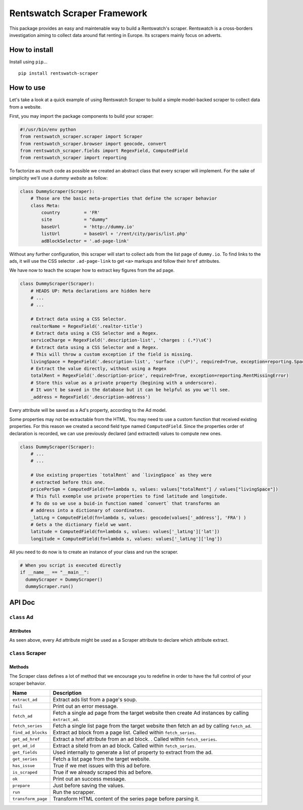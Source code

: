 Rentswatch Scraper Framework
============================

This package provides an easy and maintenable way to build a
Rentswatch's scraper. Rentswatch is a cross-borders investigation aiming
to collect data around flat renting in Europe. Its scrapers mainly focus
on adverts.

How to install
--------------

Install using ``pip``...

::

    pip install rentswatch-scraper

How to use
----------

Let's take a look at a quick example of using Rentswatch Scraper to
build a simple model-backed scraper to collect data from a website.

First, you may import the package components to build your scraper:

.. code:: python

    #!/usr/bin/env python
    from rentswatch_scraper.scraper import Scraper
    from rentswatch_scraper.browser import geocode, convert
    from rentswatch_scraper.fields import RegexField, ComputedField
    from rentswatch_scraper import reporting

To factorize as much code as possible we created an abstract class that
every scraper will implement. For the sake of simplicity we'll use a
*dummy website* as follow:

.. code:: python

    class DummyScraper(Scraper):
        # Those are the basic meta-properties that define the scraper behavior
        class Meta:
            country         = 'FR'
            site            = "dummy"
            baseUrl         = 'http://dummy.io'
            listUrl         = baseUrl + '/rent/city/paris/list.php'
            adBlockSelector = '.ad-page-link'

Without any further configuration, this scraper will start to collect
ads from the list page of ``dummy.io``. To find links to the ads, it
will use the CSS selector ``.ad-page-link`` to get ``<a>`` markups and
follow their ``href`` attributes.

We have now to teach the scraper how to extract key figures from the ad
page.

.. code:: python

    class DummyScraper(Scraper):
        # HEADS UP: Meta declarations are hidden here
        # ...
        # ...

        # Extract data using a CSS Selector.
        realtorName = RegexField('.realtor-title')
        # Extract data using a CSS Selector and a Regex.
        serviceCharge = RegexField('.description-list', 'charges : (.*)\s€')
        # Extract data using a CSS Selector and a Regex.
        # This will throw a custom exception if the field is missing.
        livingSpace = RegexField('.description-list', 'surface :(\d*)', required=True, exception=reporting.SpaceMissingError)
        # Extract the value directly, without using a Regex
        totalRent = RegexField('.description-price', required=True, exception=reporting.RentMissingError)
        # Store this value as a private property (begining with a underscore).
        # It won't be saved in the database but it can be helpful as you we'll see.
        _address = RegexField('.description-address')

Every attribute will be saved as a Ad's property, according to the Ad
model.

Some properties may not be extractable from the HTML. You may need to
use a custom function that received existing properties. For this reason
we created a second field type named ``ComputedField``. Since the
properties order of declaration is recorded, we can use previously
declared (and extracted) values to compute new ones.

.. code:: python

    class DummyScraper(Scraper):
        # ...
        # ...

        # Use existing properties `totalRent` and `livingSpace` as they were
        # extracted before this one.
        pricePerSqm = ComputedField(fn=lambda s, values: values["totalRent"] / values["livingSpace"])
        # This full exemple use private properties to find latitude and longitude.
        # To do so we use a buid-in function named `convert` that transforms an
        # address into a dictionary of coordinates.
        _latLng = ComputedField(fn=lambda s, values: geocode(values['_address'], 'FRA') )
        # Gets a the dictionary field we want.
        latitude = ComputedField(fn=lambda s, values: values['_latLng']['lat'])
        longitude = ComputedField(fn=lambda s, values: values['_latLng']['lng'])

All you need to do now is to create an instance of your class and run
the scraper.

.. code:: python

    # When you script is executed directly
    if __name__ == "__main__":
      dummyScraper = DummyScraper()
      dummyScraper.run()

API Doc
-------

``class`` Ad
~~~~~~~~~~~~

Attributes
^^^^^^^^^^

As seen above, every Ad attribute might be used as a Scraper attribute to declare which attribute extract.

+----------------------+--------------------------+---------------------------------------------------------------------------+
| Name                 | Type                     | Description                                                               |
+======================+==========================+===========================================================================+
| ``status``           | *String*                 | "listed" if needs more scraping, "scraped" if it's done                   |
| ``site``             | *String*                 | Name of the website                                                       |
| ``createdAt``        | *DateTime*               | Date the ad was first scraped                                             |
| ``siteId``           | *String*                 | The unique ID from the site where it's scrapped from                      |
| ``serviceCharge``    | *Float*                  | Extra costs (heating mostly)                                              |
| ``baseRent``         | *Float*                  | Base costs (without heating)                                              |
| ``totalRent``        | *Float*                  | Total cost                                                                |
| ``livingSpace``      | *Float*                  | Surface in square meters                                                  |
| ``pricePerSqm``      | *Float*                  | Price per square meter                                                    |
| ``furnished``        | *Bool*                   | True if the flat or house is furnished                                    |
| ``realtor``          | *Bool*                   | True if realtor, n if rented by a physical person                         |
| ``realtorName``      | *Unicode*                | The name of the realtor or person offering the flat                       |
| ``latitude``         | *Float*                  | Latitude                                                                  |
| ``longitude``        | *Float*                  | Longitude                                                                 |
| ``balcony``          | *Bool*                   | True if there is a balcony/terrasse                                       |
| ``yearConstructed``  | *String*                 | The year the building was built                                           |
| ``cellar``           | *Bool*                   | True if the flat comes with a cellar                                      |
| ``parking``          | *Bool*                   | True if the flat comes with a parking or a garage                         |
| ``houseNumber``      | *String*                 | House Number in the street                                                |
| ``street``           | *String*                 | Street name (incl. "street")                                              |
| ``zipCode``          | *String*                 | ZIP code                                                                  |
| ``city``             | *Unicode*                | City                                                                      |
| ``lift``             | *Bool*                   | True if a lift is present                                                 |
| ``typeOfFlat``       | *String*                 | Type of flat (no typology)                                                |
| ``noRooms``          | *String*                 | Number of rooms                                                           |
| ``floor``            | *String*                 | Floor the flat is at                                                      |
| ``garden``           | *Bool*                   | True if there is a garden                                                 |
| ``barrierFree``      | *Bool*                   | True if the flat is wheelchair accessible                                 |
| ``country``          | *String*                 | Country, 2 letter code                                                    |
| ``sourceUrl``        | *String*                 | URL of the page                                                           |
+======================+==========================+===========================================================================+


``class`` Scraper
~~~~~~~~~~~~~~~~~

Methods
^^^^^^^

The Scraper class defines a lot of method that we encourage you to
redefine in order to have the full control of your scraper behavior.

+----------------------+------------------------------------------------------------------------------------------------------+
| Name                 | Description                                                                                          |
+======================+======================================================================================================+
| ``extract_ad``       | Extract ads list from a page's soup.                                                                 |
+----------------------+------------------------------------------------------------------------------------------------------+
| ``fail``             | Print out an error message.                                                                          |
+----------------------+------------------------------------------------------------------------------------------------------+
| ``fetch_ad``         | Fetch a single ad page from the target website then create Ad instances by calling ``èxtract_ad``.   |
+----------------------+------------------------------------------------------------------------------------------------------+
| ``fetch_series``     | Fetch a single list page from the target website then fetch an ad by calling ``fetch_ad``.           |
+----------------------+------------------------------------------------------------------------------------------------------+
| ``find_ad_blocks``   | Extract ad block from a page list. Called within ``fetch_series``.                                   |
+----------------------+------------------------------------------------------------------------------------------------------+
| ``get_ad_href``      | Extract a href attribute from an ad block. . Called within ``fetch_series``.                         |
+----------------------+------------------------------------------------------------------------------------------------------+
| ``get_ad_id``        | Extract a siteId from an ad block. Called within ``fetch_series``.                                   |
+----------------------+------------------------------------------------------------------------------------------------------+
| ``get_fields``       | Used internally to generate a list of property to extract from the ad.                               |
+----------------------+------------------------------------------------------------------------------------------------------+
| ``get_series``       | Fetch a list page from the target website.                                                           |
+----------------------+------------------------------------------------------------------------------------------------------+
| ``has_issue``        | True if we met issues with this ad before.                                                           |
+----------------------+------------------------------------------------------------------------------------------------------+
| ``is_scraped``       | True if we already scraped this ad before.                                                           |
+----------------------+------------------------------------------------------------------------------------------------------+
| ``ok``               | Print out an success message.                                                                        |
+----------------------+------------------------------------------------------------------------------------------------------+
| ``prepare``          | Just before saving the values.                                                                       |
+----------------------+------------------------------------------------------------------------------------------------------+
| ``run``              | Run the scrapper.                                                                                    |
+----------------------+------------------------------------------------------------------------------------------------------+
| ``transform_page``   | Transform HTML content of the series page before parsing it.                                         |
+----------------------+------------------------------------------------------------------------------------------------------+
